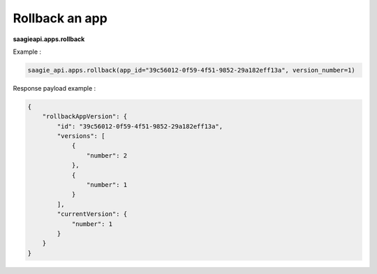 Rollback an app
--------------

**saagieapi.apps.rollback**

Example :

.. code:: python

    saagie_api.apps.rollback(app_id="39c56012-0f59-4f51-9852-29a182eff13a", version_number=1)

Response payload example :

.. code:: python

    {
        "rollbackAppVersion": {
            "id": "39c56012-0f59-4f51-9852-29a182eff13a",
            "versions": [
                {
                    "number": 2
                }, 
                {
                    "number": 1
                }
            ],
            "currentVersion": {
                "number": 1
            }
        }
    }


